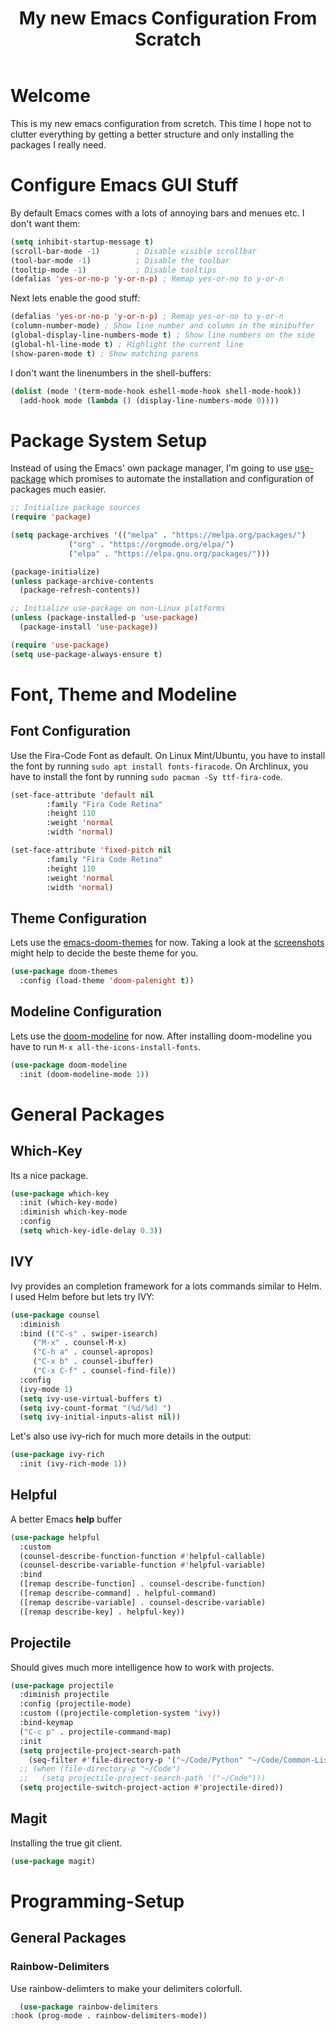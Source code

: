 #+title: My new Emacs Configuration From Scratch
#+PROPERTY: header-args:emacs-lisp :tangle ./init.el :mkdirp yes

* Welcome

  This is my new emacs configuration from scretch.
  This time I hope not to clutter everything by getting a better structure and only installing the packages I really need.
  
* Configure Emacs GUI Stuff

  By default Emacs comes with a lots of annoying bars and menues etc. I don't want them:
  #+begin_src emacs-lisp
    (setq inhibit-startup-message t)
    (scroll-bar-mode -1)        ; Disable visible scrollbar
    (tool-bar-mode -1)          ; Disable the toolbar
    (tooltip-mode -1)           ; Disable tooltips
    (defalias 'yes-or-no-p 'y-or-n-p) ; Remap yes-or-no to y-or-n
  #+end_src

  Next lets enable the good stuff:
  #+begin_src emacs-lisp
    (defalias 'yes-or-no-p 'y-or-n-p) ; Remap yes-or-no to y-or-n
    (column-number-mode) ; Show line number and column in the minibuffer
    (global-display-line-numbers-mode t) ; Show line numbers on the side
    (global-hl-line-mode t) ; Highlight the current line
    (show-paren-mode t) ; Show matching parens
  #+end_src

  I don't want the linenumbers in the shell-buffers:
  #+begin_src emacs-lisp
    (dolist (mode '(term-mode-hook eshell-mode-hook shell-mode-hook))
      (add-hook mode (lambda () (display-line-numbers-mode 0))))
  #+end_src

* Package System Setup

  Instead of using the Emacs' own package manager, I'm going to use [[https://github.com/jwiegley/use-package][use-package]] which promises to automate the installation and configuration of packages much easier.
  #+begin_src emacs-lisp
    ;; Initialize package sources
    (require 'package)

    (setq package-archives '(("melpa" . "https://melpa.org/packages/")
			     ("org" . "https://orgmode.org/elpa/")
			     ("elpa" . "https://elpa.gnu.org/packages/")))

    (package-initialize)
    (unless package-archive-contents
      (package-refresh-contents))

    ;; Initialize use-package on non-Linux platforms
    (unless (package-installed-p 'use-package)
      (package-install 'use-package))

    (require 'use-package)
    (setq use-package-always-ensure t)
  #+end_src
  
* Font, Theme and Modeline 
** Font Configuration
  
   Use the Fira-Code Font as default.
   On Linux Mint/Ubuntu, you have to install the font by running ~sudo apt install fonts-firacode~.
   On Archlinux, you have to install the font by running ~sudo pacman -Sy ttf-fira-code~.
   #+begin_src emacs-lisp
     (set-face-attribute 'default nil
			 :family "Fira Code Retina"
			 :height 110
			 :weight 'normal
			 :width 'normal)

     (set-face-attribute 'fixed-pitch nil
			 :family "Fira Code Retina"
			 :height 110
			 :weight 'normal
			 :width 'normal)
   #+end_src

** Theme Configuration

   Lets use the [[https://github.com/hlissner/emacs-doom-themes][emacs-doom-themes]] for now. 
   Taking a look at the [[https://github.com/hlissner/emacs-doom-themes/tree/screenshots][screenshots]] might help to decide the beste theme for you.
   #+begin_src emacs-lisp
     (use-package doom-themes
       :config (load-theme 'doom-palenight t))
   #+end_src

** Modeline Configuration

   Lets use the [[https://github.com/seagle0128/doom-modeline][doom-modeline]] for now.
   After installing doom-modeline you have to run ~M-x all-the-icons-install-fonts~.
   #+begin_src emacs-lisp
     (use-package doom-modeline
       :init (doom-modeline-mode 1))
   #+end_src

* General Packages
** Which-Key
   
   Its a nice package.
   #+begin_src emacs-lisp
     (use-package which-key
       :init (which-key-mode)
       :diminish which-key-mode
       :config
       (setq which-key-idle-delay 0.3))
   #+end_src
** IVY
   
   Ivy provides an completion framework for a lots commands similar to Helm.
   I used Helm before but lets try IVY:
   #+begin_src emacs-lisp
	  (use-package counsel
	    :diminish
	    :bind (("C-s" . swiper-isearch)
		   ("M-x" . counsel-M-x)
		   ("C-h a" . counsel-apropos)
		   ("C-x b" . counsel-ibuffer)
		   ("C-x C-f" . counsel-find-file))
	    :config
	    (ivy-mode 1)
	    (setq ivy-use-virtual-buffers t)
	    (setq ivy-count-format "(%d/%d) ")
	    (setq ivy-initial-inputs-alist nil))
   #+end_src

   Let's also use ivy-rich for much more details in the output:

   #+begin_src emacs-lisp
     (use-package ivy-rich
       :init (ivy-rich-mode 1))
   #+end_src
** Helpful

   A better Emacs *help* buffer 
   #+begin_src emacs-lisp
     (use-package helpful
       :custom
       (counsel-describe-function-function #'helpful-callable)
       (counsel-describe-variable-function #'helpful-variable)
       :bind
       ([remap describe-function] . counsel-describe-function)
       ([remap describe-command] . helpful-command)
       ([remap describe-variable] . counsel-describe-variable)
       ([remap describe-key] . helpful-key))
   #+end_src
** Projectile
   
   Should gives much more intelligence how to work with projects.

   #+begin_src emacs-lisp
     (use-package projectile
       :diminish projectile
       :config (projectile-mode)
       :custom ((projectile-completion-system 'ivy))
       :bind-keymap
       ("C-c p" . projectile-command-map)
       :init
       (setq projectile-project-search-path
	     (seq-filter #'file-directory-p '("~/Code/Python" "~/Code/Common-Lisp")))
       ;; (when (file-directory-p "~/Code")
       ;;   (setq projectile-project-search-path '("~/Code")))
       (setq projectile-switch-project-action #'projectile-dired))
   #+end_src

** Magit
   
   Installing the true git client.

   #+begin_src emacs-lisp
     (use-package magit)
   #+end_src
* Programming-Setup
** General Packages
*** Rainbow-Delimiters
    
    Use rainbow-delimters to make your delimiters colorfull.
    #+begin_src emacs-lisp
      (use-package rainbow-delimiters
	:hook (prog-mode . rainbow-delimiters-mode))
    #+end_src
